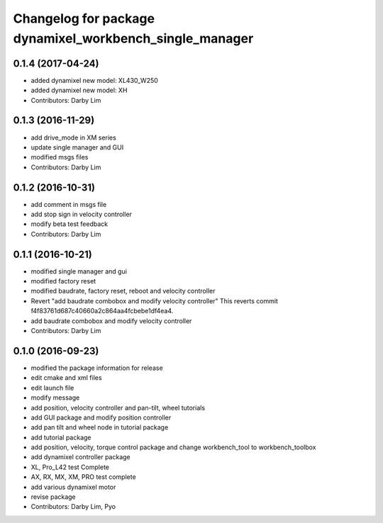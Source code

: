 ^^^^^^^^^^^^^^^^^^^^^^^^^^^^^^^^^^^^^^^^^^^^^^^^^^^^^^^^
Changelog for package dynamixel_workbench_single_manager
^^^^^^^^^^^^^^^^^^^^^^^^^^^^^^^^^^^^^^^^^^^^^^^^^^^^^^^^

0.1.4 (2017-04-24)
-----------
* added dynamixel new model: XL430_W250
* added dynamixel new model: XH
* Contributors: Darby Lim

0.1.3 (2016-11-29)
-----------
* add drive_mode in XM series
* update single manager and GUI
* modified msgs files
* Contributors: Darby Lim

0.1.2 (2016-10-31)
-----------
* add comment in msgs file
* add stop sign in velocity controller
* modify beta test feedback
* Contributors: Darby Lim

0.1.1 (2016-10-21)
-----------
* modified single manager and gui
* modified factory reset
* modified baudrate, factory reset, reboot and velocity controller
* Revert "add baudrate combobox and modify velocity controller"
  This reverts commit f4f83761d687c40660a2c864aa4fcbebe1df4ea4.
* add baudrate combobox and modify velocity controller
* Contributors: Darby Lim

0.1.0 (2016-09-23)
------------------
* modified the package information for release
* edit cmake and xml files
* edit launch file
* modify message
* add position, velocity controller and pan-tilt, wheel tutorials
* add GUI package and modify position controller
* add pan tilt and wheel node in tutorial package
* add tutorial package
* add position, velocity, torque control package and change workbench_tool to workbench_toolbox
* add dynamixel controller package
* XL, Pro_L42 test Complete
* AX, RX, MX, XM, PRO test complete
* add various dynamixel motor
* revise package
* Contributors: Darby Lim, Pyo
